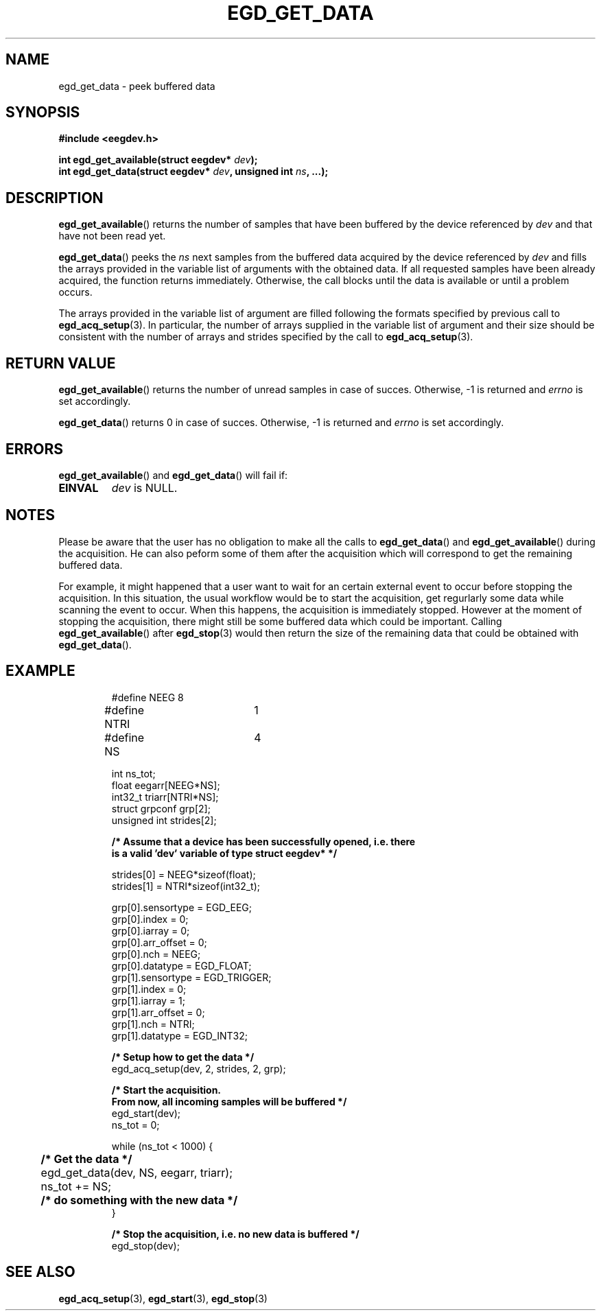 .\"Copyright 2010 (c) EPFL
.TH EGD_GET_DATA 3 2010 "EPFL" "EEGDEV library manual"
.SH NAME
egd_get_data - peek buffered data
.SH SYNOPSIS
.LP
.B #include <eegdev.h>
.sp
.BI "int egd_get_available(struct eegdev* " dev ");"
.br
.BI "int egd_get_data(struct eegdev* " dev ", unsigned int " ns ", ...);"
.br
.SH DESCRIPTION
.LP
\fBegd_get_available\fP() returns the number of samples that have been
buffered by the device referenced by \fIdev\fP and that have not been read
yet.
.LP
\fBegd_get_data\fP() peeks the \fIns\fP next samples from the buffered data
acquired by the device referenced by \fIdev\fP and fills the arrays
provided in the variable list of arguments with the obtained data. If all
requested samples have been already acquired, the function returns
immediately. Otherwise, the call blocks until the data is available or
until a problem occurs.
.LP 
The arrays provided in the variable list of argument are filled following
the formats specified by previous call to \fBegd_acq_setup\fP(3). In
particular, the number of arrays supplied in the variable list of argument
and their size should be consistent with the number of arrays and strides
specified by the call to \fBegd_acq_setup\fP(3).
.SH "RETURN VALUE"
.LP
\fBegd_get_available\fP() returns the number of unread samples in case of
succes. Otherwise, -1 is returned and \fIerrno\fP is set accordingly.
.LP
\fBegd_get_data\fP() returns 0 in case of succes. Otherwise, -1 is returned
and \fIerrno\fP is set accordingly.
.SH ERRORS
.LP
\fBegd_get_available\fP() and \fBegd_get_data\fP() will fail if:
.TP
.B EINVAL
\fIdev\fP is NULL.
.SH NOTES
Please be aware that the user has no obligation to make all the calls to
\fBegd_get_data\fP() and \fBegd_get_available\fP() during the acquisition.
He can also peform some of them after the acquisition which will correspond
to get the remaining buffered data.
.LP
For example, it might happened that a user want to wait for an certain
external event to occur before stopping the acquisition. In this situation,
the usual workflow would be to start the acquisition, get regurlarly some
data while scanning the event to occur. When this happens, the acquisition
is immediately stopped. However at the moment of stopping the acquisition,
there might still be some buffered data which could be important.
Calling \fBegd_get_available\fP() after \fBegd_stop\fP(3) would then return
the size of the remaining data that could be obtained with
\fBegd_get_data\fP().
.SH EXAMPLE
.RS
.nf
#define NEEG	8
#define NTRI	1
#define NS	4

int ns_tot;
float eegarr[NEEG*NS];
int32_t triarr[NTRI*NS];
struct grpconf grp[2];
unsigned int strides[2];

\fB/* Assume that a device has been successfully opened, i.e. there
is a valid 'dev' variable of type struct eegdev* */\fP

strides[0] = NEEG*sizeof(float);
strides[1] = NTRI*sizeof(int32_t);

grp[0].sensortype = EGD_EEG;
grp[0].index = 0;
grp[0].iarray = 0;
grp[0].arr_offset = 0;
grp[0].nch = NEEG;
grp[0].datatype = EGD_FLOAT;
grp[1].sensortype = EGD_TRIGGER;
grp[1].index = 0;
grp[1].iarray = 1;
grp[1].arr_offset = 0;
grp[1].nch = NTRI;
grp[1].datatype = EGD_INT32;

\fB/* Setup how to get the data */\fP
egd_acq_setup(dev, 2, strides, 2, grp);

\fB/* Start the acquisition. 
From now, all incoming samples will be buffered */\fP
egd_start(dev);
ns_tot = 0;

while (ns_tot < 1000) {
	\fB/* Get the data */\fP
	egd_get_data(dev, NS, eegarr, triarr);
	ns_tot += NS;

	\fB/* do something with the new data */\fP
}

\fB/* Stop the acquisition, i.e. no new data is buffered */\fP
egd_stop(dev);
.fi
.RE
.SH "SEE ALSO"
.BR egd_acq_setup (3),
.BR egd_start (3),
.BR egd_stop (3)

